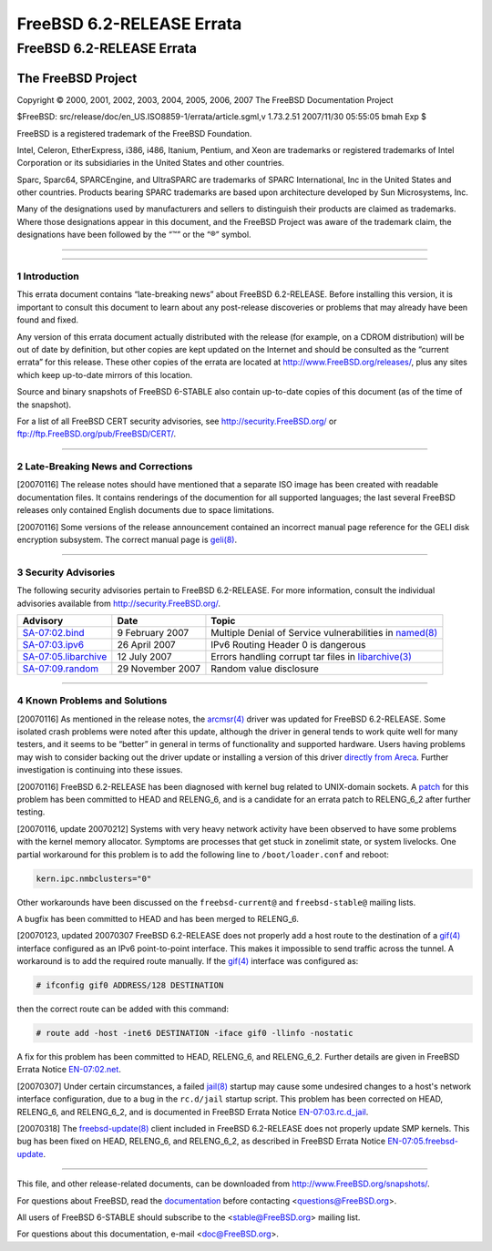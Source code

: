 ==========================
FreeBSD 6.2-RELEASE Errata
==========================

.. raw:: html

   <div class="ARTICLE">

.. raw:: html

   <div class="TITLEPAGE">

FreeBSD 6.2-RELEASE Errata
==========================

The FreeBSD Project
~~~~~~~~~~~~~~~~~~~

Copyright © 2000, 2001, 2002, 2003, 2004, 2005, 2006, 2007 The FreeBSD
Documentation Project

| $FreeBSD: src/release/doc/en\_US.ISO8859-1/errata/article.sgml,v
  1.73.2.51 2007/11/30 05:55:05 bmah Exp $

.. raw:: html

   <div class="LEGALNOTICE">

FreeBSD is a registered trademark of the FreeBSD Foundation.

Intel, Celeron, EtherExpress, i386, i486, Itanium, Pentium, and Xeon are
trademarks or registered trademarks of Intel Corporation or its
subsidiaries in the United States and other countries.

Sparc, Sparc64, SPARCEngine, and UltraSPARC are trademarks of SPARC
International, Inc in the United States and other countries. Products
bearing SPARC trademarks are based upon architecture developed by Sun
Microsystems, Inc.

Many of the designations used by manufacturers and sellers to
distinguish their products are claimed as trademarks. Where those
designations appear in this document, and the FreeBSD Project was aware
of the trademark claim, the designations have been followed by the “™”
or the “®” symbol.

.. raw:: html

   </div>

--------------

.. raw:: html

   </div>

    .. raw:: html

       <div class="ABSTRACT">

    This document lists errata items for FreeBSD 6.2-RELEASE, containing
    significant information discovered after the release or too late in
    the release cycle to be otherwise included in the release
    documentation. This information includes security advisories, as
    well as news relating to the software or documentation that could
    affect its operation or usability. An up-to-date version of this
    document should always be consulted before installing this version
    of FreeBSD.

    This errata document for FreeBSD 6.2-RELEASE will be maintained
    until the release of FreeBSD 6.3-RELEASE.

    .. raw:: html

       </div>

.. raw:: html

   <div class="SECT1">

--------------

1 Introduction
--------------

This errata document contains “late-breaking news” about FreeBSD
6.2-RELEASE. Before installing this version, it is important to consult
this document to learn about any post-release discoveries or problems
that may already have been found and fixed.

Any version of this errata document actually distributed with the
release (for example, on a CDROM distribution) will be out of date by
definition, but other copies are kept updated on the Internet and should
be consulted as the “current errata” for this release. These other
copies of the errata are located at http://www.FreeBSD.org/releases/,
plus any sites which keep up-to-date mirrors of this location.

Source and binary snapshots of FreeBSD 6-STABLE also contain up-to-date
copies of this document (as of the time of the snapshot).

For a list of all FreeBSD CERT security advisories, see
http://security.FreeBSD.org/ or ftp://ftp.FreeBSD.org/pub/FreeBSD/CERT/.

.. raw:: html

   </div>

.. raw:: html

   <div class="SECT1">

--------------

2 Late-Breaking News and Corrections
------------------------------------

[20070116] The release notes should have mentioned that a separate ISO
image has been created with readable documentation files. It contains
renderings of the documention for all supported languages; the last
several FreeBSD releases only contained English documents due to space
limitations.

[20070116] Some versions of the release announcement contained an
incorrect manual page reference for the GELI disk encryption subsystem.
The correct manual page is
`geli(8) <http://www.FreeBSD.org/cgi/man.cgi?query=geli&sektion=8&manpath=FreeBSD+6.3-stable>`__.

.. raw:: html

   </div>

.. raw:: html

   <div class="SECT1">

--------------

3 Security Advisories
---------------------

The following security advisories pertain to FreeBSD 6.2-RELEASE. For
more information, consult the individual advisories available from
http://security.FreeBSD.org/.

.. raw:: html

   <div class="INFORMALTABLE">

+----------------------------------------------------------------------------------------------------+--------------------+-----------------------------------------------------------------------------------------------------------------------------------------------------+
| Advisory                                                                                           | Date               | Topic                                                                                                                                               |
+====================================================================================================+====================+=====================================================================================================================================================+
| `SA-07:02.bind <http://security.FreeBSD.org/advisories/FreeBSD-SA-07:02.bind.asc>`__               | 9 February 2007    | Multiple Denial of Service vulnerabilities in `named(8) <http://www.FreeBSD.org/cgi/man.cgi?query=named&sektion=8&manpath=FreeBSD+6.3-stable>`__    |
+----------------------------------------------------------------------------------------------------+--------------------+-----------------------------------------------------------------------------------------------------------------------------------------------------+
| `SA-07:03.ipv6 <http://security.FreeBSD.org/advisories/FreeBSD-SA-07:03.ipv6.asc>`__               | 26 April 2007      | IPv6 Routing Header 0 is dangerous                                                                                                                  |
+----------------------------------------------------------------------------------------------------+--------------------+-----------------------------------------------------------------------------------------------------------------------------------------------------+
| `SA-07:05.libarchive <http://security.FreeBSD.org/advisories/FreeBSD-SA-07:05.libarchive.asc>`__   | 12 July 2007       | Errors handling corrupt tar files in `libarchive(3) <http://www.FreeBSD.org/cgi/man.cgi?query=libarchive&sektion=3&manpath=FreeBSD+6.3-stable>`__   |
+----------------------------------------------------------------------------------------------------+--------------------+-----------------------------------------------------------------------------------------------------------------------------------------------------+
| `SA-07:09.random <http://security.FreeBSD.org/advisories/FreeBSD-SA-07:09.random.asc>`__           | 29 November 2007   | Random value disclosure                                                                                                                             |
+----------------------------------------------------------------------------------------------------+--------------------+-----------------------------------------------------------------------------------------------------------------------------------------------------+

.. raw:: html

   </div>

.. raw:: html

   </div>

.. raw:: html

   <div class="SECT1">

--------------

4 Known Problems and Solutions
------------------------------

[20070116] As mentioned in the release notes, the
`arcmsr(4) <http://www.FreeBSD.org/cgi/man.cgi?query=arcmsr&sektion=4&manpath=FreeBSD+6.3-stable>`__
driver was updated for FreeBSD 6.2-RELEASE. Some isolated crash problems
were noted after this update, although the driver in general tends to
work quite well for many testers, and it seems to be “better” in general
in terms of functionality and supported hardware. Users having problems
may wish to consider backing out the driver update or installing a
version of this driver `directly from
Areca <ftp://ftp.areca.com.tw/RaidCards/AP_Drivers/FreeBSD/DRIVER/SourceCode/>`__.
Further investigation is continuing into these issues.

[20070116] FreeBSD 6.2-RELEASE has been diagnosed with kernel bug
related to UNIX-domain sockets. A
`patch <http://people.FreeBSD.org/~jhb/patches/unp_gc.patch>`__ for this
problem has been committed to HEAD and RELENG\_6, and is a candidate for
an errata patch to RELENG\_6\_2 after further testing.

[20070116, update 20070212] Systems with very heavy network activity
have been observed to have some problems with the kernel memory
allocator. Symptoms are processes that get stuck in zonelimit state, or
system livelocks. One partial workaround for this problem is to add the
following line to ``/boot/loader.conf`` and reboot:

.. code:: SCREEN

    kern.ipc.nmbclusters="0"

Other workarounds have been discussed on the ``freebsd-current@`` and
``freebsd-stable@`` mailing lists.

A bugfix has been committed to HEAD and has been merged to RELENG\_6.

[20070123, updated 20070307 FreeBSD 6.2-RELEASE does not properly add a
host route to the destination of a
`gif(4) <http://www.FreeBSD.org/cgi/man.cgi?query=gif&sektion=4&manpath=FreeBSD+6.3-stable>`__
interface configured as an IPv6 point-to-point interface. This makes it
impossible to send traffic across the tunnel. A workaround is to add the
required route manually. If the
`gif(4) <http://www.FreeBSD.org/cgi/man.cgi?query=gif&sektion=4&manpath=FreeBSD+6.3-stable>`__
interface was configured as:

.. code:: SCREEN

    # ifconfig gif0 ADDRESS/128 DESTINATION

then the correct route can be added with this command:

.. code:: SCREEN

    # route add -host -inet6 DESTINATION -iface gif0 -llinfo -nostatic

A fix for this problem has been committed to HEAD, RELENG\_6, and
RELENG\_6\_2. Further details are given in FreeBSD Errata Notice
`EN-07:02.net <http://security.FreeBSD.org/advisories/FreeBSD-EN-07:02.net.asc>`__.

[20070307] Under certain circumstances, a failed
`jail(8) <http://www.FreeBSD.org/cgi/man.cgi?query=jail&sektion=8&manpath=FreeBSD+6.3-stable>`__
startup may cause some undesired changes to a host's network interface
configuration, due to a bug in the ``rc.d/jail`` startup script. This
problem has been corrected on HEAD, RELENG\_6, and RELENG\_6\_2, and is
documented in FreeBSD Errata Notice
`EN-07:03.rc.d\_jail <http://security.FreeBSD.org/advisories/FreeBSD-EN-07:03.rc.d_jail.asc>`__.

[20070318] The
`freebsd-update(8) <http://www.FreeBSD.org/cgi/man.cgi?query=freebsd-update&sektion=8&manpath=FreeBSD+6.3-stable>`__
client included in FreeBSD 6.2-RELEASE does not properly update SMP
kernels. This bug has been fixed on HEAD, RELENG\_6, and RELENG\_6\_2,
as described in FreeBSD Errata Notice
`EN-07:05.freebsd-update <http://security.FreeBSD.org/advisories/FreeBSD-EN-07:05.freebsd-update.asc>`__.

.. raw:: html

   </div>

.. raw:: html

   </div>

--------------

This file, and other release-related documents, can be downloaded from
http://www.FreeBSD.org/snapshots/.

For questions about FreeBSD, read the
`documentation <http://www.FreeBSD.org/docs.html>`__ before contacting
<questions@FreeBSD.org\ >.

All users of FreeBSD 6-STABLE should subscribe to the
<stable@FreeBSD.org\ > mailing list.

For questions about this documentation, e-mail <doc@FreeBSD.org\ >.
